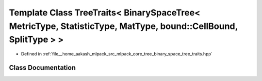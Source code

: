 .. _exhale_class_classmlpack_1_1tree_1_1TreeTraits_3_01BinarySpaceTree_3_01MetricType_00_01StatisticType_00_01Mat224e09bac64c8e2ee29120d72866c234:

Template Class TreeTraits< BinarySpaceTree< MetricType, StatisticType, MatType, bound::CellBound, SplitType > >
===============================================================================================================

- Defined in :ref:`file__home_aakash_mlpack_src_mlpack_core_tree_binary_space_tree_traits.hpp`


Class Documentation
-------------------


.. doxygenclass:: mlpack::tree::TreeTraits< BinarySpaceTree< MetricType, StatisticType, MatType, bound::CellBound, SplitType > >
   :members:
   :protected-members:
   :undoc-members: